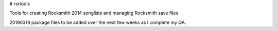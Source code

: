 # rsrtools

Tools for creating Rocksmith 2014 songlists and managing Rocksmith save files

20190319 package files to be added over the next few weeks as I complete my QA.
